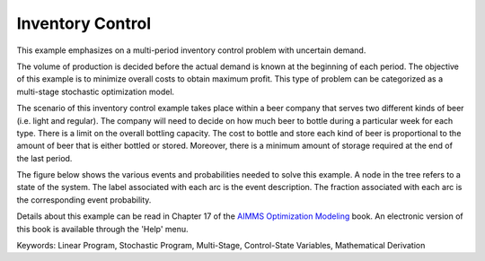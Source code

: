Inventory Control
==================

This example emphasizes on a multi-period inventory control problem with uncertain demand.  

The volume of production is decided before the actual demand is known at the beginning of each period.  The objective of this example is to minimize overall costs to obtain maximum profit.  This type of problem can be categorized as a multi-stage stochastic optimization model.

The scenario of this inventory control example takes place within a beer company that serves two different kinds of beer (i.e. light and regular).  The company will need to decide on how much beer to bottle during a particular week for each type.  There is a limit on the overall bottling capacity.  The cost to bottle and store each kind of beer is proportional to the amount of beer that is either bottled or stored.  Moreover, there is a minimum amount of storage required at the end of the last period.

The figure below shows the various events and probabilities needed to solve this example. A node in the tree refers to a state of the system. The label associated with each arc is the event description. The fraction associated with each arc is the corresponding event probability. 

Details about this example can be read in Chapter 17 of the `AIMMS Optimization Modeling <https://documentation.aimms.com/aimms_modeling.html>`_ book. An electronic version of this book is available through the 'Help' menu.

Keywords:
Linear Program, Stochastic Program, Multi-Stage, Control-State Variables, Mathematical Derivation

.. meta::
   :keywords: Linear Program, Stochastic Program, Multi-Stage, Control-State Variables, Mathematical Derivation
